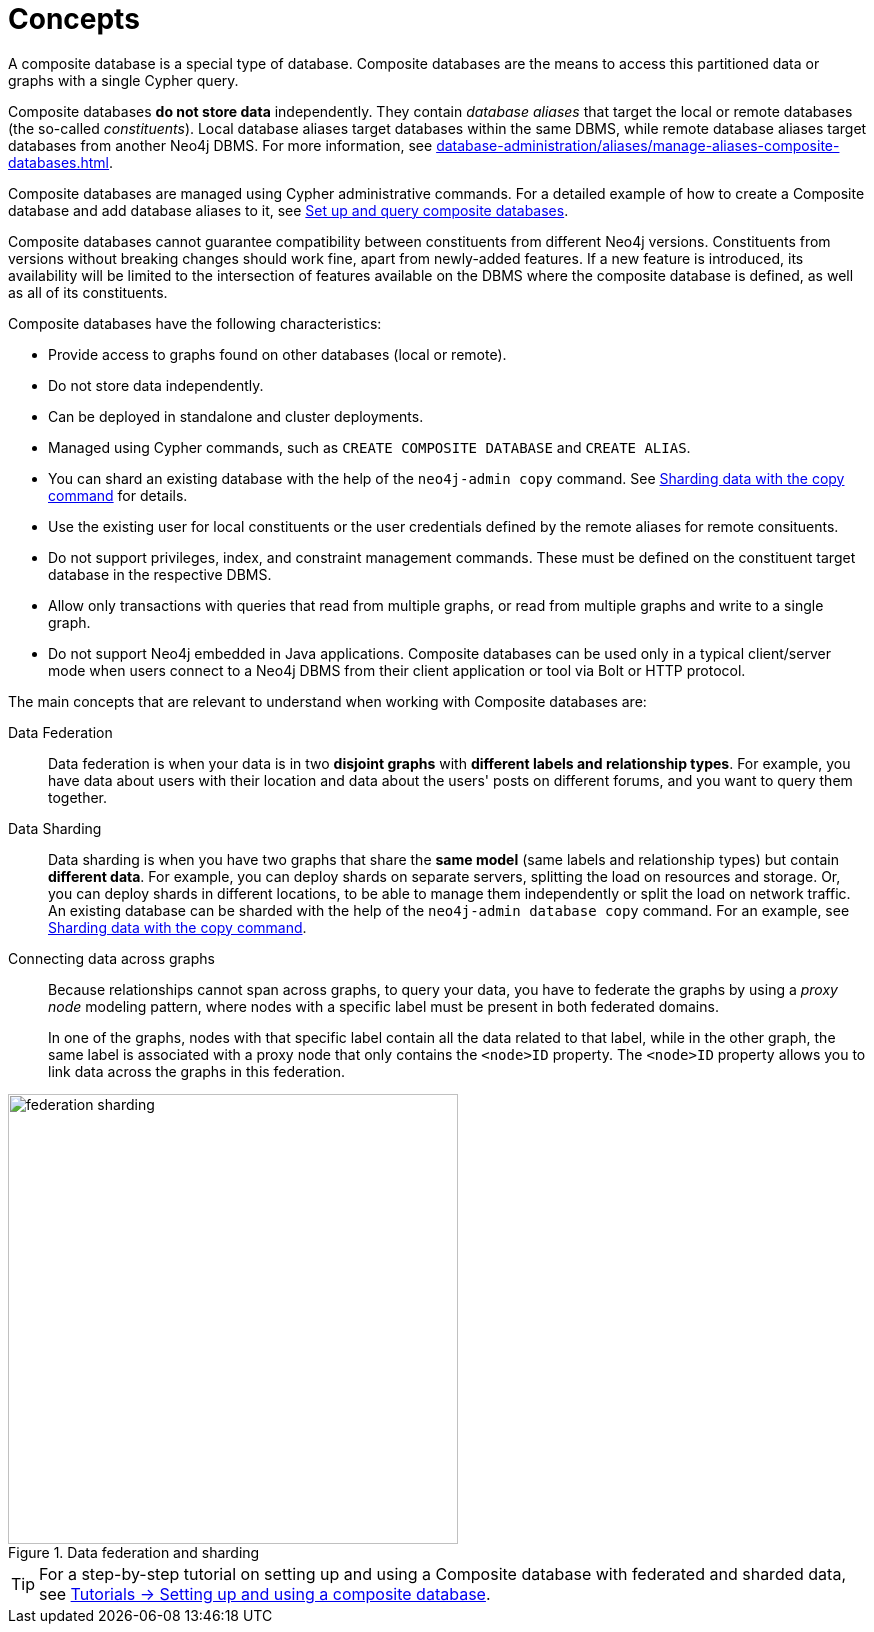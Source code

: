 :description: The concepts behind composite databases.
:page-aliases: fabric/introduction.adoc, fabric/index.adoc
[role=enterprise-edition not-on-aura]
[[composite-databases-concepts]]
= Concepts

A composite database is a special type of database.
Composite databases are the means to access this partitioned data or graphs with a single Cypher query.

Composite databases *do not store data* independently.
They contain _database aliases_ that target the local or remote databases (the so-called _constituents_).
Local database aliases target databases within the same DBMS, while remote database aliases target databases from another Neo4j DBMS.
For more information, see xref:database-administration/aliases/manage-aliases-composite-databases.adoc[].

Composite databases are managed using Cypher administrative commands.
For a detailed example of how to create a Composite database and add database aliases to it, see xref:database-administration/composite-databases/querying-composite-databases.adoc[Set up and query composite databases].

Composite databases cannot guarantee compatibility between constituents from different Neo4j versions.
Constituents from versions without breaking changes should work fine, apart from newly-added features.
If a new feature is introduced, its availability will be limited to the intersection of features available on the DBMS where the composite database is defined, as well as all of its constituents.

Composite databases have the following characteristics:

* Provide access to graphs found on other databases (local or remote).
* Do not store data independently.
* Can be deployed in standalone and cluster deployments.
* Managed using Cypher commands, such as `CREATE COMPOSITE DATABASE` and `CREATE ALIAS`.
* You can shard an existing database with the help of the `neo4j-admin copy` command.
See xref:database-administration/composite-databases/sharding-with-copy.adoc[Sharding data with the copy command] for details.
* Use the existing user for local constituents or the user credentials defined by the remote aliases for remote consituents.
* Do not support privileges, index, and constraint management commands.
These must be defined on the constituent target database in the respective DBMS.
* Allow only transactions with queries that read from multiple graphs, or read from multiple graphs and write to a single graph.
* Do not support Neo4j embedded in Java applications.
Composite databases can be used only in a typical client/server mode when users connect to a Neo4j DBMS from their client application or tool via Bolt or HTTP protocol.

The main concepts that are relevant to understand when working with Composite databases are:

Data Federation::
Data federation is when your data is in two *disjoint graphs* with *different labels and relationship types*.
For example, you have data about users with their location and data about the users' posts on different forums, and you want to query them together.

Data Sharding::
Data sharding is when you have two graphs that share the *same model* (same labels and relationship types) but contain *different data*.
For example, you can deploy shards on separate servers, splitting the load on resources and storage.
Or, you can deploy shards in different locations, to be able to manage them independently or split the load on network traffic.
An existing database can be sharded with the help of the `neo4j-admin database copy` command.
For an example, see xref:database-administration/composite-databases/sharding-with-copy.adoc[Sharding data with the copy command].

Connecting data across graphs::
Because relationships cannot span across graphs, to query your data, you have to federate the graphs by
using a _proxy node_ modeling pattern, where nodes with a specific label must be present in both federated domains.
+
In one of the graphs, nodes with that specific label contain all the data related to that label, while in the other graph, the same label is associated with a proxy node that only contains the `<node>ID` property.
The `<node>ID` property allows you to link data across the graphs in this federation.

image::federation-sharding.svg[title="Data federation and sharding", width=450, role=popup]

[TIP]
====
For a step-by-step tutorial on setting up and using a Composite database with federated and sharded data, see xref:tutorial/tutorial-composite-database.adoc[Tutorials -> Setting up and using a composite database].
====